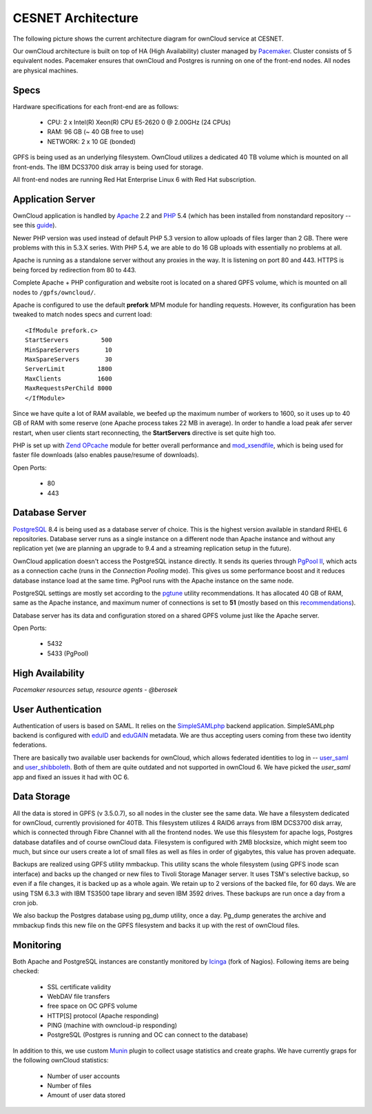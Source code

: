 CESNET Architecture
===================

The following picture shows the current architecture diagram for
ownCloud service at CESNET.

.. image:: images/architecture/CesnetOcArchitecture1.0.png

Our ownCloud architecture is built on top of HA (High Availability) cluster
managed by Pacemaker_. Cluster consists of 5 equivalent nodes.
Pacemaker ensures that ownCloud and Postgres is running on one
of the front-end nodes. All nodes are physical machines.

Specs
------

Hardware specifications for each front-end are as follows:

  * CPU: 2 x Intel(R) Xeon(R) CPU E5-2620 0 @ 2.00GHz (24 CPUs)
  * RAM: 96 GB (~ 40 GB free to use)
  * NETWORK: 2 x 10 GE (bonded)

GPFS is being used as an underlying filesystem. OwnCloud utilizes a dedicated
40 TB volume which is mounted on all front-ends. The IBM DCS3700 disk array
is being used for storage.

All front-end nodes are running Red Hat Enterprise Linux 6 with Red Hat subscription.

Application Server
------------------

OwnCloud application is handled by Apache_ 2.2 and PHP_ 5.4
(which has been installed from nonstandard repository -- see this guide_).

Newer PHP version was used instead of default PHP 5.3 version to allow
uploads of files larger than 2 GB. There were problems with this in 5.3.X series.
With PHP 5.4, we are able to do 16 GB uploads with essentially no problems at all.

Apache is running as a standalone server without any proxies in the way. It is
listening on port 80 and 443. HTTPS is being forced by redirection from
80 to 443.

Complete Apache + PHP configuration and website root is located on a shared GPFS volume,
which is mounted on all nodes to ``/gpfs/owncloud/``.

Apache is configured to use the default **prefork** MPM module for handling requests.
However, its configuration has been tweaked to match nodes specs and current load::
        <IfModule prefork.c>
        StartServers         500
        MinSpareServers       10
        MaxSpareServers       30
        ServerLimit         1800
        MaxClients          1600
        MaxRequestsPerChild 8000
        </IfModule>
Since we have quite a lot of RAM available, we beefed up the maximum number of workers
to 1600, so it uses up to 40 GB of RAM with some reserve (one Apache process takes 22 MB in average).
In order to handle a load peak afer server restart, when user clients start reconnecting, the
**StartServers** directive is set quite high too.

PHP is set up with `Zend OPcache`_ module for better overall performance and `mod_xsendfile`_, which is being
used for faster file downloads (also enables pause/resume of downloads).

Open Ports:

  * 80
  * 443

Database Server
---------------

PostgreSQL_ 8.4 is being used as a database server of choice. This is the highest version available
in standard RHEL 6 repositories. Database server runs as a single instance on a
different node than Apache instance and without any replication yet (we are planning an upgrade to 9.4
and a streaming replication setup in the future).

OwnCloud application doesn't access the PostgreSQL instance directly. It sends its queries
through `PgPool II`_, which acts as a connection cache (runs in the *Connection Pooling* mode).
This gives us some performance boost and it reduces database instance load at the same time.
PgPool runs with the Apache instance on the same node.

PostgreSQL settings are mostly set according to the pgtune_ utility recommendations. It has allocated
40 GB of RAM, same as the Apache instance, and maximum numer of connections is set to **51**
(mostly based on this recommendations_).

Database server has its data and configuration stored on a shared GPFS volume just like the Apache server.

Open Ports:

  * 5432
  * 5433 (PgPool)

High Availability
-----------------

*Pacemaker resources setup, resource agents - @berosek*

User Authentication
-------------------

Authentication of users is based on SAML. It relies on the SimpleSAMLphp_ backend application.
SimpleSAMLphp backend is configured with eduID_ and eduGAIN_ metadata.
We are thus accepting users coming from these two identity federations.

There are basically two available user backends for ownCloud, which allows federated
identities to log in -- `user_saml`_ and `user_shibboleth`_. Both of them are quite outdated
and not supported in ownCloud 6. We have picked the *user_saml* app and fixed an issues it 
had with OC 6.

Data Storage
------------

All the data is stored in GPFS (v 3.5.0.7), so all nodes in the cluster see the same data.
We have a filesystem dedicated for ownCloud, currently provisioned for 40TB. This filesystem
utilizes 4 RAID6 arrays from IBM DCS3700 disk array, which is connected through Fibre Channel
with all the frontend nodes. We use this filesystem for apache logs, Postgres database datafiles
and of course ownCloud data. Filesystem is configured with 2MB blocksize, which might seem too much,
but since our users create a lot of small files as well as files in order of gigabytes, this value has proven adequate.

Backups are realized using GPFS utility mmbackup. This utility scans the whole filesystem (using GPFS
inode scan interface) and backs up the changed or new files to Tivoli Storage Manager server. It uses
TSM's selective backup, so even if a file changes, it is backed up as a whole again. We retain up to 2
versions of the backed file, for 60 days. We are using TSM 6.3.3 with IBM TS3500 tape library and seven IBM
3592 drives. These backups are run once a day from a cron job.

We also backup the Postgres database using pg_dump utility, once a day. Pg_dump generates the archive and
mmbackup finds this new file on the GPFS filesystem and backs it up with the rest of ownCloud files.

Monitoring
----------

Both Apache and PostgreSQL instances are constantly monitored by Icinga_ (fork of Nagios).
Following items are being checked:

  * SSL certificate validity
  * WebDAV file transfers
  * free space on OC GPFS volume
  * HTTP[S] protocol (Apache responding)
  * PING (machine with owncloud-ip responding)
  * PostgreSQL (Postgres is running and OC can connect to the database)

In addition to this, we use custom Munin_  plugin to collect usage statistics
and create graphs. We have currently graps for the following ownCloud statistics:

  * Number of user accounts
  * Number of files
  * Amount of user data stored

.. links
.. _Pacemaker: http://clusterlabs.org/quickstart-redhat.html
.. _Apache: https://httpd.apache.org/
.. _PHP: http://www.php.net/
.. _guide: http://developerblog.redhat.com/2013/08/01/php-5-4-on-rhel-6-using-rhscl/
.. _`Zend OPcache`: http://pecl.php.net/package/ZendOpcache
.. _`mod_xsendfile`: https://tn123.org/mod_xsendfile/
.. _PostgreSQL: http://www.postgresql.org/
.. _`PgPool II`: http://www.pgpool.net/mediawiki/index.php/Main_Page
.. _pgtune: http://pgtune.leopard.in.ua/
.. _recommendations: http://wiki.postgresql.org/wiki/Number_Of_Database_Connections#How_to_Find_the_Optimal_Database_Connection_Pool_Size
.. _SimpleSAMLphp: https://simplesamlphp.org/
.. _eduId: http://eduid.cz/
.. _eduGAIN: http://www.geant.net/service/eduGAIN/Pages/home.aspx
.. _`user_saml`: https://github.com/owncloud/apps/tree/master/user_saml
.. _`user_shibboleth`: https://github.com/AndreasErgenzinger/user_shibboleth
.. _Icinga: https://www.icinga.org/
.. _Munin: http://munin-monitoring.org/
